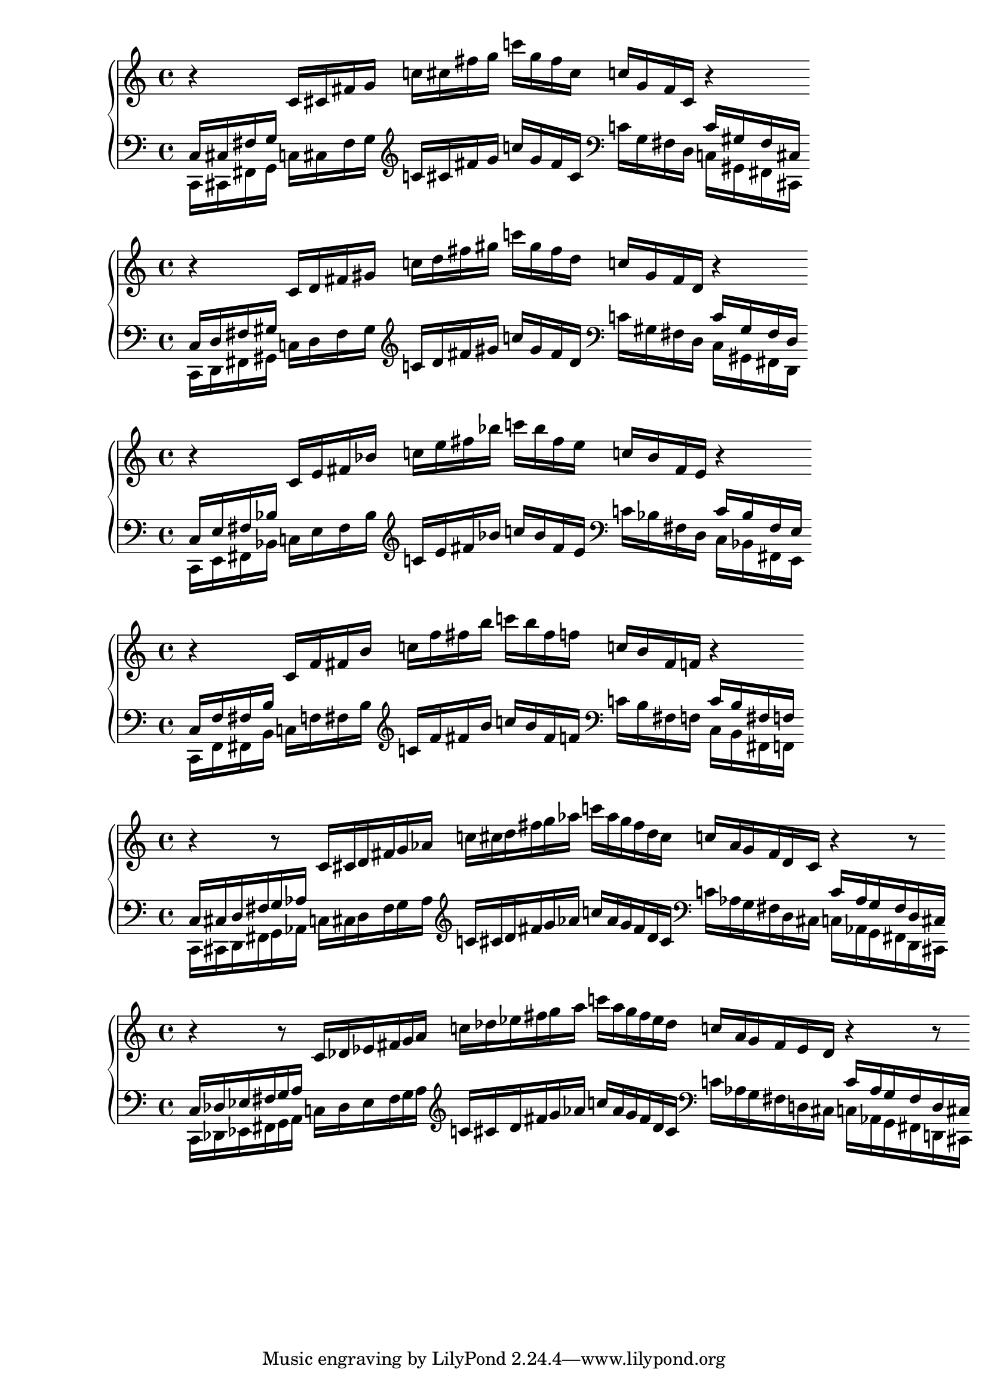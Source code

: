 % 1ED2P_1N_1
\new PianoStaff <<
\cadenzaOn
  \new Staff = "right" {
  \clef treble
              r4
  \relative c'{
               c16[ cis fis g] 
               c![ cis fis g] 
               c![ g fis cis] 
               c![ g fis cis]
              }
              r4
              
  }

  \new Staff = "left" {
    \clef bass
  \relative c{
            <<{c16[ cis fis g]} \\ {c,,[ cis fis g]}>>
            c![ cis fis g]
             }

    \clef treble
  \relative c'{
            c![ cis fis g]
            c![ g fis cis]
              }
    
    \clef bass
  \relative c'{
            c![ g fis d]
            <<{c'[ gis fis cis]} \\ {c[ gis fis cis]}>>
             }

  }
>>

% 1ED2P_1N_2
\new PianoStaff <<
\cadenzaOn
  \new Staff = "right" {
  \clef treble
              r4
  \relative c'{
               c16[ d fis gis] 
               c![ d fis gis] 
               c![ gis fis d] 
               c![ gis fis d]
              }
              r4
              
  }

  \new Staff = "left" {
    \clef bass
  \relative c{
            <<{c16[ d fis gis]} \\ {c,,[ d fis gis]}>>
            c![ d fis gis]
             }

    \clef treble
  \relative c'{
            c![ d fis gis]
            c![ gis fis d]
              }
    
    \clef bass
  \relative c'{
            c![ gis fis d]
            <<{c'[ gis fis d]} \\ {c[ gis fis d]}>>
             }

  }
>>

% 1ED2P_1N_3
\new PianoStaff <<
\cadenzaOn
  \new Staff = "right" {
  \clef treble
              r4
  \relative c'{
               c16[ e fis bes] 
               c![ e fis bes] 
               c![ bes fis e] 
               c![ bes fis e]
              }
              r4
              
  }

  \new Staff = "left" {
    \clef bass
  \relative c{
            <<{c16[ e fis bes]} \\ {c,,[ e fis bes]}>>
            c![ e fis bes]
             }

    \clef treble
  \relative c'{
            c![ e fis bes]
            c![ bes fis e]
              }
    
    \clef bass
  \relative c'{
            c![ bes fis d]
            <<{c'[ bes fis e]} \\ {c[ bes fis e]}>>
             }

  }
>>

% 1ED2P_1N_4
\new PianoStaff <<
\cadenzaOn
  \new Staff = "right" {
  \clef treble
              r4
  \relative c'{
               c16[ f fis b] 
               c![ f fis b] 
               c![ b fis f] 
               c![ b fis f]
              }
              r4
              
  }

  \new Staff = "left" {
    \clef bass
  \relative c{
            <<{c16[ f fis b]} \\ {c,,[ f fis b]}>>
            c![ f fis b]
             }

    \clef treble
  \relative c'{
            c![ f fis b]
            c![ b fis f]
              }
    
    \clef bass
  \relative c'{
            c![ b fis f]
            <<{c'[ b fis f]} \\ {c[ b fis f]}>>
             }

  }
>>

% 1ED2P__2N_5
\new PianoStaff <<
\cadenzaOn
  \new Staff = "right" {
  \clef treble
              r4
              r8
  \relative c'{
               c16[ cis d fis g aes] 
               c![ cis d fis g aes] 
               c![ aes g fis d cis]
               c![ aes g fis d cis]
              }
              r4
              r8
              
  }

  \new Staff = "left" {
    \clef bass
  \relative c{
            <<{c16[ cis d fis g aes]} \\ {c,,[ cis d fis g  aes]}>>
            c![ cis d fis g aes]
             }

    \clef treble
  \relative c'{
            c![ cis d fis g aes]
            c![ aes g fis d cis]
              }
    
    \clef bass
  \relative c'{
            c![ aes g fis d cis]
            <<{c'[ aes g fis d cis]} \\ {c[ aes g fis d cis]}>>
             }

  }
>>

% 1ED2P__2N_6
\new PianoStaff <<
\cadenzaOn
  \new Staff = "right" {
  \clef treble
              r4
              r8
  \relative c'{
               c16[ des ees fis g a] 
               c![ des ees fis g a] 
               c![ a g fis ees des]
               c![ a g fis ees des]
              }
              r4
              r8
              
  }

  \new Staff = "left" {
    \clef bass
  \relative c{
            <<{c16[ des ees fis g a]} \\ {c,,[ des ees fis g a]}>>
            c![ des ees fis g a]
             }

    \clef treble
  \relative c'{
            c![ cis d fis g aes]
            c![ aes g fis d cis]
              }
    
    \clef bass
  \relative c'{
            c![ aes g fis d cis]
            <<{c'[ aes g fis d cis]} \\ {c[ aes g fis d cis]}>>
             }

  }
>>